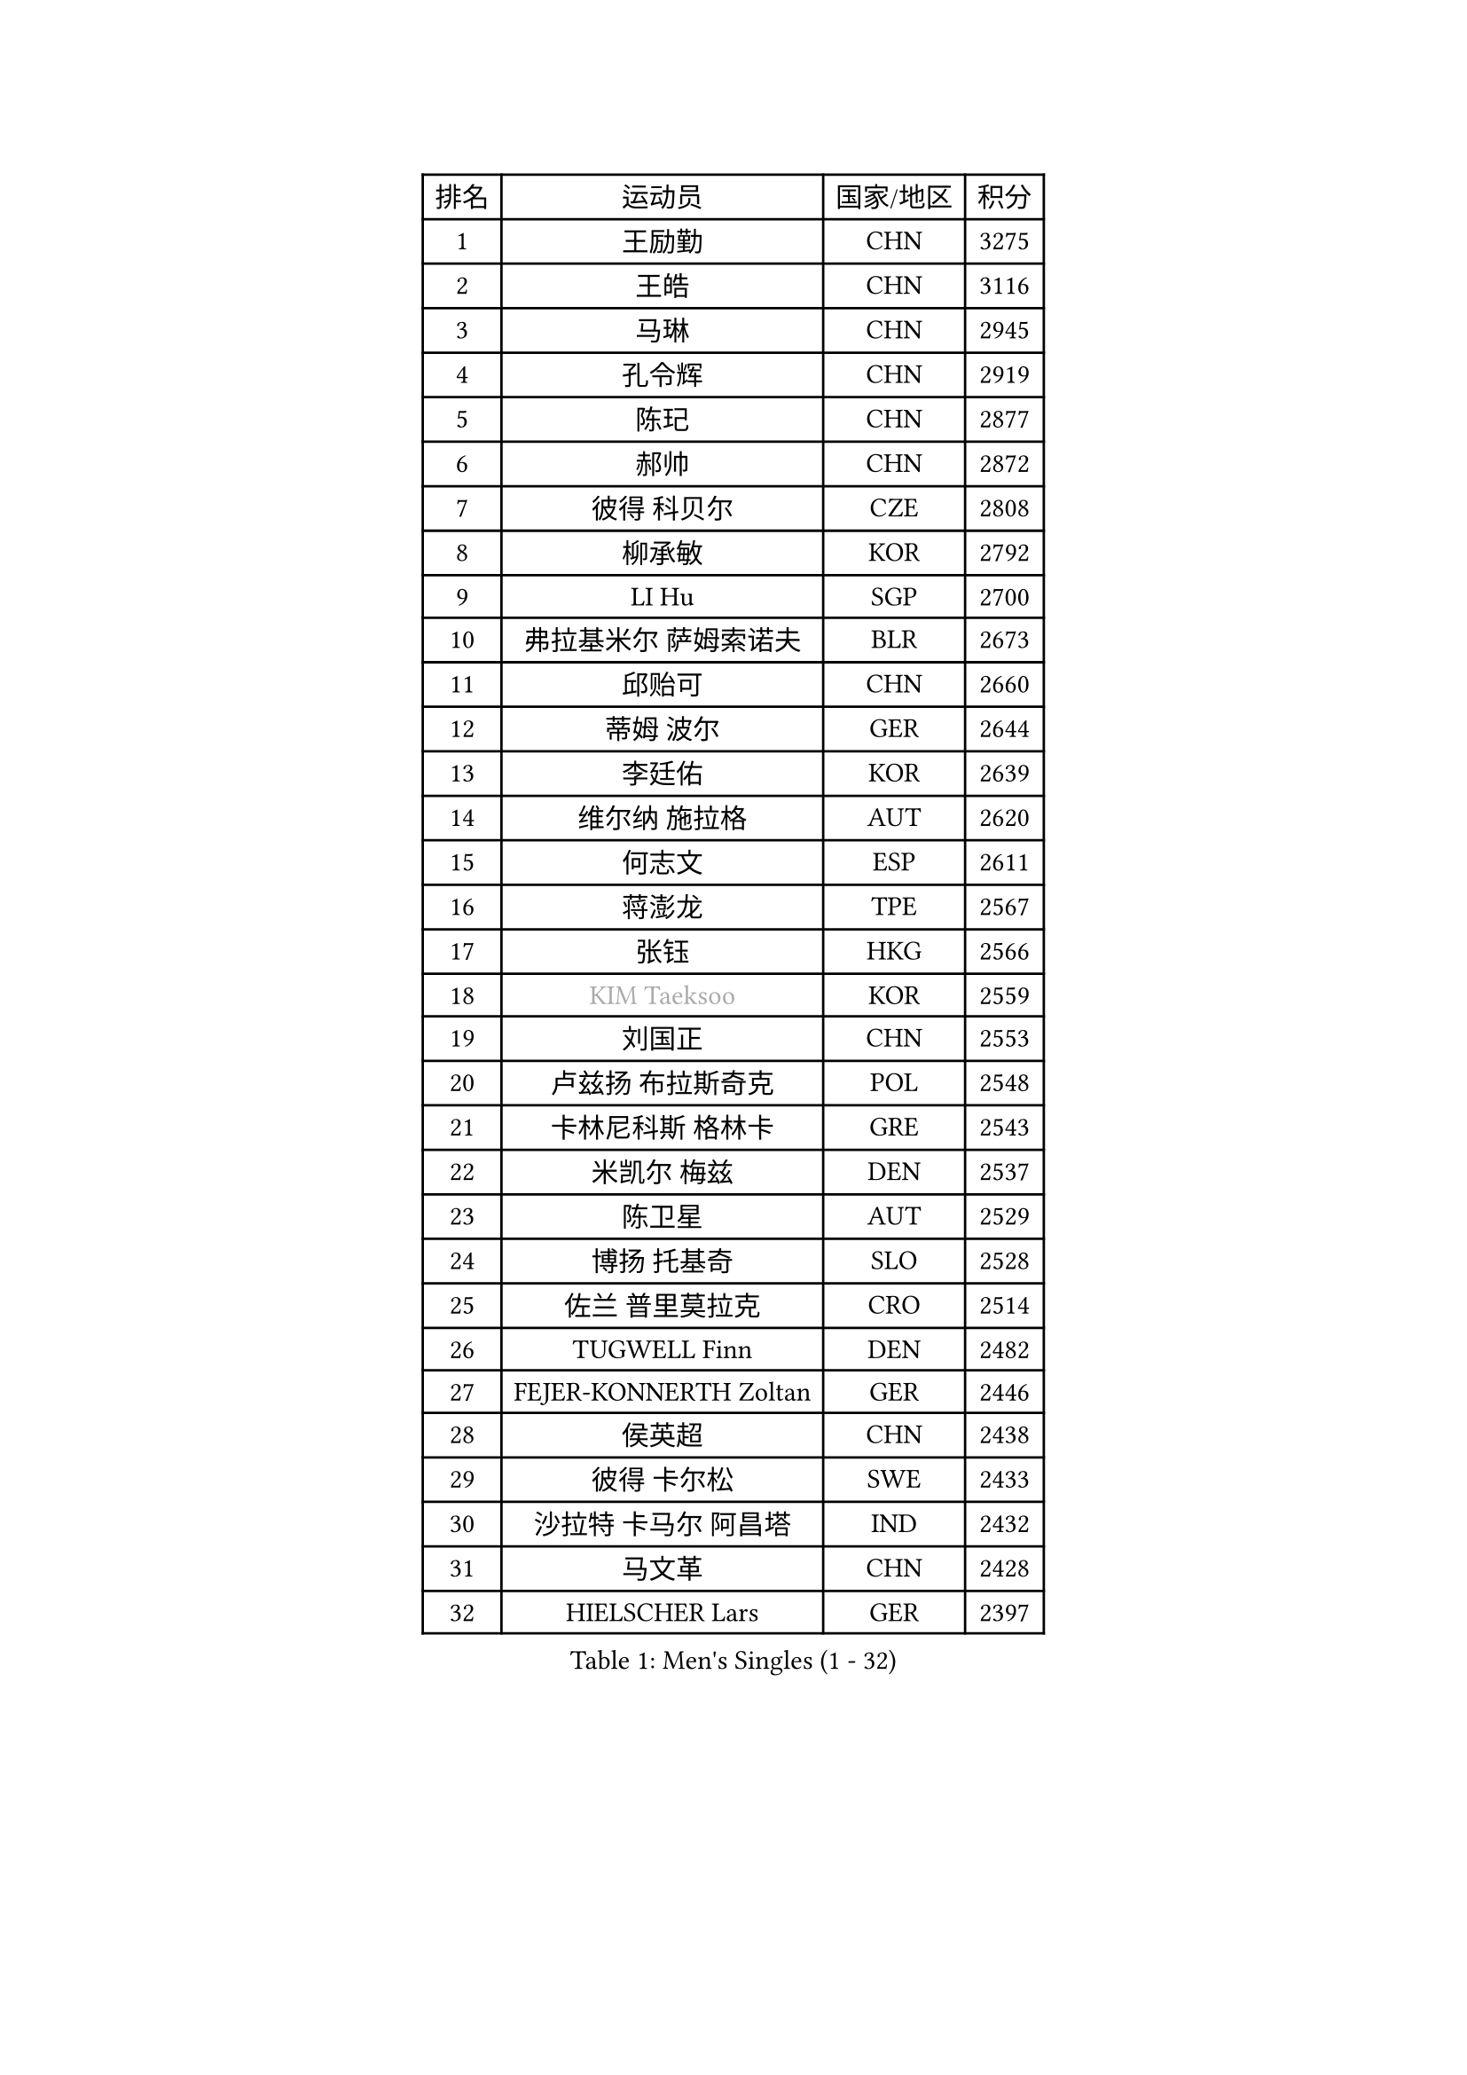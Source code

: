
#set text(font: ("Courier New", "NSimSun"))
#figure(
  caption: "Men's Singles (1 - 32)",
    table(
      columns: 4,
      [排名], [运动员], [国家/地区], [积分],
      [1], [王励勤], [CHN], [3275],
      [2], [王皓], [CHN], [3116],
      [3], [马琳], [CHN], [2945],
      [4], [孔令辉], [CHN], [2919],
      [5], [陈玘], [CHN], [2877],
      [6], [郝帅], [CHN], [2872],
      [7], [彼得 科贝尔], [CZE], [2808],
      [8], [柳承敏], [KOR], [2792],
      [9], [LI Hu], [SGP], [2700],
      [10], [弗拉基米尔 萨姆索诺夫], [BLR], [2673],
      [11], [邱贻可], [CHN], [2660],
      [12], [蒂姆 波尔], [GER], [2644],
      [13], [李廷佑], [KOR], [2639],
      [14], [维尔纳 施拉格], [AUT], [2620],
      [15], [何志文], [ESP], [2611],
      [16], [蒋澎龙], [TPE], [2567],
      [17], [张钰], [HKG], [2566],
      [18], [#text(gray, "KIM Taeksoo")], [KOR], [2559],
      [19], [刘国正], [CHN], [2553],
      [20], [卢兹扬 布拉斯奇克], [POL], [2548],
      [21], [卡林尼科斯 格林卡], [GRE], [2543],
      [22], [米凯尔 梅兹], [DEN], [2537],
      [23], [陈卫星], [AUT], [2529],
      [24], [博扬 托基奇], [SLO], [2528],
      [25], [佐兰 普里莫拉克], [CRO], [2514],
      [26], [TUGWELL Finn], [DEN], [2482],
      [27], [FEJER-KONNERTH Zoltan], [GER], [2446],
      [28], [侯英超], [CHN], [2438],
      [29], [彼得 卡尔松], [SWE], [2433],
      [30], [沙拉特 卡马尔 阿昌塔], [IND], [2432],
      [31], [马文革], [CHN], [2428],
      [32], [HIELSCHER Lars], [GER], [2397],
    )
  )#pagebreak()

#set text(font: ("Courier New", "NSimSun"))
#figure(
  caption: "Men's Singles (33 - 64)",
    table(
      columns: 4,
      [排名], [运动员], [国家/地区], [积分],
      [33], [让 米歇尔 赛弗], [BEL], [2369],
      [34], [HAKANSSON Fredrik], [SWE], [2369],
      [35], [TRAN Tuan Quynh], [VIE], [2366],
      [36], [詹斯 伦德奎斯特], [SWE], [2365],
      [37], [克里斯蒂安 苏斯], [GER], [2355],
      [38], [朱世赫], [KOR], [2354],
      [39], [简 诺瓦 瓦尔德内尔], [SWE], [2354],
      [40], [特林科 基恩], [NED], [2346],
      [41], [巴斯蒂安 斯蒂格], [GER], [2346],
      [42], [TRUKSA Jaromir], [SVK], [2343],
      [43], [李静], [HKG], [2341],
      [44], [ZENG Cem], [TUR], [2340],
      [45], [阿德里安 克里桑], [ROU], [2339],
      [46], [PLACHY Josef], [CZE], [2327],
      [47], [ERLANDSEN Geir], [NOR], [2324],
      [48], [CHOI Hyunjin], [KOR], [2321],
      [49], [KLASEK Marek], [CZE], [2315],
      [50], [庄智渊], [TPE], [2309],
      [51], [ROSSKOPF Jorg], [GER], [2306],
      [52], [TORIOLA Segun], [NGR], [2300],
      [53], [OLEJNIK Martin], [CZE], [2291],
      [54], [MANSSON Magnus], [SWE], [2291],
      [55], [张继科], [CHN], [2278],
      [56], [FENG Zhe], [BUL], [2277],
      [57], [高礼泽], [HKG], [2262],
      [58], [KIHO Shinnosuke], [JPN], [2261],
      [59], [LIM Jaehyun], [KOR], [2260],
      [60], [SEREDA Peter], [SVK], [2255],
      [61], [LEE Chulseung], [KOR], [2252],
      [62], [SAIVE Philippe], [BEL], [2250],
      [63], [HEISTER Danny], [NED], [2248],
      [64], [CHO Eonrae], [KOR], [2245],
    )
  )#pagebreak()

#set text(font: ("Courier New", "NSimSun"))
#figure(
  caption: "Men's Singles (65 - 96)",
    table(
      columns: 4,
      [排名], [运动员], [国家/地区], [积分],
      [65], [ZHUANG David], [USA], [2240],
      [66], [LENGEROV Kostadin], [AUT], [2238],
      [67], [YANG Min], [ITA], [2238],
      [68], [WOSIK Torben], [GER], [2233],
      [69], [SHAN Mingjie], [CHN], [2231],
      [70], [约尔根 佩尔森], [SWE], [2229],
      [71], [#text(gray, "BABOOR Chetan")], [IND], [2229],
      [72], [马龙], [CHN], [2214],
      [73], [亚历山大 卡拉卡谢维奇], [SRB], [2205],
      [74], [FRANZ Peter], [GER], [2205],
      [75], [PARAPANOV Konstantin], [BUL], [2200],
      [76], [KUZMIN Fedor], [RUS], [2195],
      [77], [阿列克谢 斯米尔诺夫], [RUS], [2194],
      [78], [DOAN Kien Quoc], [VIE], [2193],
      [79], [VAINULA Vallot], [EST], [2193],
      [80], [GORAK Daniel], [POL], [2191],
      [81], [HOYAMA Hugo], [BRA], [2191],
      [82], [达米安 艾洛伊], [FRA], [2189],
      [83], [帕特里克 奇拉], [FRA], [2185],
      [84], [FAZEKAS Peter], [HUN], [2184],
      [85], [GRUJIC Slobodan], [SRB], [2182],
      [86], [GUO Jinhao], [CHN], [2179],
      [87], [TAVUKCUOGLU Irfan], [TUR], [2178],
      [88], [罗伯特 加尔多斯], [AUT], [2178],
      [89], [尹在荣], [KOR], [2169],
      [90], [CIOTI Constantin], [ROU], [2167],
      [91], [LIEVSHYN Vitaliy], [UKR], [2164],
      [92], [MONRAD Martin], [DEN], [2164],
      [93], [#text(gray, "MARSI Marton")], [HUN], [2162],
      [94], [YAN Sen], [CHN], [2158],
      [95], [MONTEIRO Thiago], [BRA], [2151],
      [96], [吴尚垠], [KOR], [2150],
    )
  )#pagebreak()

#set text(font: ("Courier New", "NSimSun"))
#figure(
  caption: "Men's Singles (97 - 128)",
    table(
      columns: 4,
      [排名], [运动员], [国家/地区], [积分],
      [97], [CHTCHETININE Evgueni], [BLR], [2146],
      [98], [松下浩二], [JPN], [2145],
      [99], [SORENSEN Mads], [DEN], [2144],
      [100], [唐鹏], [HKG], [2143],
      [101], [GIARDINA Umberto], [ITA], [2141],
      [102], [VYBORNY Richard], [CZE], [2137],
      [103], [MARKOVIC Rade], [SRB], [2136],
      [104], [SEO Dongchul], [KOR], [2128],
      [105], [#text(gray, "VARIN Eric")], [FRA], [2123],
      [106], [PHUNG Armand], [FRA], [2123],
      [107], [WU Chih-Chi], [TPE], [2121],
      [108], [SHMYREV Maxim], [RUS], [2120],
      [109], [MATSUMOTO Cazuo], [BRA], [2117],
      [110], [PISTEJ Lubomir], [SVK], [2114],
      [111], [ST LOUIS Dexter], [TTO], [2110],
      [112], [岸川圣也], [JPN], [2109],
      [113], [STEPHENSEN Gudmundur], [ISL], [2103],
      [114], [蒂亚戈 阿波罗尼亚], [POR], [2102],
      [115], [KAYAMA Hyogo], [JPN], [2100],
      [116], [梁柱恩], [HKG], [2092],
      [117], [WANG Jianfeng], [NOR], [2091],
      [118], [JOVER Sebastien], [FRA], [2090],
      [119], [KUSINSKI Marcin], [POL], [2089],
      [120], [AXELQVIST Johan], [SWE], [2085],
      [121], [ARAI Shu], [JPN], [2085],
      [122], [TORRES Daniel], [ESP], [2082],
      [123], [LASHIN El-Sayed], [EGY], [2080],
      [124], [JIANG Weizhong], [CRO], [2075],
      [125], [HENZELL William], [AUS], [2072],
      [126], [JAKAB Janos], [HUN], [2070],
      [127], [#text(gray, "TORRENS Daniel")], [ESP], [2069],
      [128], [HAZINSKI Mark], [USA], [2065],
    )
  )